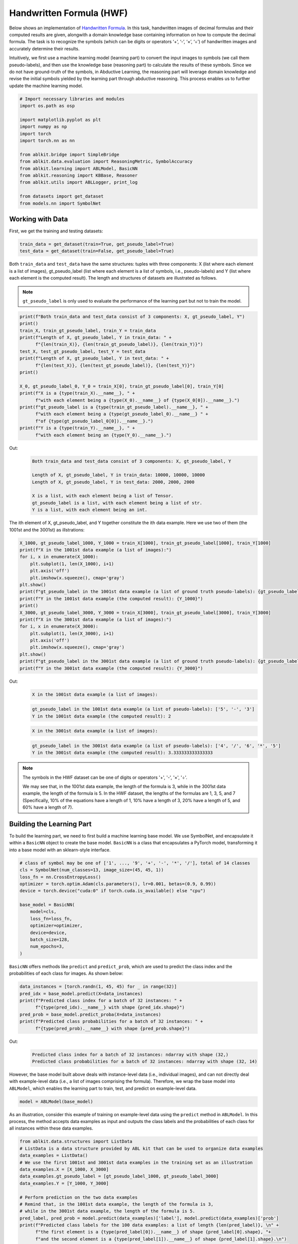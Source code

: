Handwritten Formula (HWF)
=========================

.. raw:: html
    
    <p>For detailed code implementation, please view it on <a class="reference external" href="https://github.com/AbductiveLearning/ABLKit/tree/main/examples/hwf" target="_blank">GitHub</a>.</p>

Below shows an implementation of `Handwritten
Formula <https://arxiv.org/abs/2006.06649>`__. In this
task, handwritten images of decimal formulas and their computed results
are given, alongwith a domain knowledge base containing information on
how to compute the decimal formula. The task is to recognize the symbols
(which can be digits or operators ‘+’, ‘-’, ‘×’, ‘÷’) of handwritten
images and accurately determine their results.

Intuitively, we first use a machine learning model (learning part) to
convert the input images to symbols (we call them pseudo-labels), and
then use the knowledge base (reasoning part) to calculate the results of
these symbols. Since we do not have ground-truth of the symbols, in
Abductive Learning, the reasoning part will leverage domain knowledge
and revise the initial symbols yielded by the learning part through
abductive reasoning. This process enables us to further update the
machine learning model.

.. code:: python

    # Import necessary libraries and modules
    import os.path as osp

    import matplotlib.pyplot as plt
    import numpy as np
    import torch
    import torch.nn as nn

    from ablkit.bridge import SimpleBridge
    from ablkit.data.evaluation import ReasoningMetric, SymbolAccuracy
    from ablkit.learning import ABLModel, BasicNN
    from ablkit.reasoning import KBBase, Reasoner
    from ablkit.utils import ABLLogger, print_log

    from datasets import get_dataset
    from models.nn import SymbolNet

Working with Data
-----------------

First, we get the training and testing datasets:

.. code:: python

    train_data = get_dataset(train=True, get_pseudo_label=True)
    test_data = get_dataset(train=False, get_pseudo_label=True)

Both ``train_data`` and ``test_data`` have the same structures: tuples
with three components: X (list where each element is a list of images),
gt_pseudo_label (list where each element is a list of symbols, i.e.,
pseudo-labels) and Y (list where each element is the computed result).
The length and structures of datasets are illustrated as follows.

.. note::

    ``gt_pseudo_label`` is only used to evaluate the performance of
    the learning part but not to train the model.

.. code:: python

    print(f"Both train_data and test_data consist of 3 components: X, gt_pseudo_label, Y")
    print()
    train_X, train_gt_pseudo_label, train_Y = train_data
    print(f"Length of X, gt_pseudo_label, Y in train_data: " +
          f"{len(train_X)}, {len(train_gt_pseudo_label)}, {len(train_Y)}")
    test_X, test_gt_pseudo_label, test_Y = test_data
    print(f"Length of X, gt_pseudo_label, Y in test_data: " +
          f"{len(test_X)}, {len(test_gt_pseudo_label)}, {len(test_Y)}")
    print()
    
    X_0, gt_pseudo_label_0, Y_0 = train_X[0], train_gt_pseudo_label[0], train_Y[0]
    print(f"X is a {type(train_X).__name__}, " +
          f"with each element being a {type(X_0).__name__} of {type(X_0[0]).__name__}.")
    print(f"gt_pseudo_label is a {type(train_gt_pseudo_label).__name__}, " +
          f"with each element being a {type(gt_pseudo_label_0).__name__} " +
          f"of {type(gt_pseudo_label_0[0]).__name__}.")
    print(f"Y is a {type(train_Y).__name__}, " +
          f"with each element being an {type(Y_0).__name__}.")


Out:
    .. code:: none
        :class: code-out

        Both train_data and test_data consist of 3 components: X, gt_pseudo_label, Y
        
        Length of X, gt_pseudo_label, Y in train_data: 10000, 10000, 10000
        Length of X, gt_pseudo_label, Y in test_data: 2000, 2000, 2000
        
        X is a list, with each element being a list of Tensor.
        gt_pseudo_label is a list, with each element being a list of str.
        Y is a list, with each element being an int.
    

The ith element of X, gt_pseudo_label, and Y together constitute the ith
data example. Here we use two of them (the 1001st and the 3001st) as
illstrations:

.. code:: python

    X_1000, gt_pseudo_label_1000, Y_1000 = train_X[1000], train_gt_pseudo_label[1000], train_Y[1000]
    print(f"X in the 1001st data example (a list of images):")
    for i, x in enumerate(X_1000):
        plt.subplot(1, len(X_1000), i+1)
        plt.axis('off') 
        plt.imshow(x.squeeze(), cmap='gray')
    plt.show()
    print(f"gt_pseudo_label in the 1001st data example (a list of ground truth pseudo-labels): {gt_pseudo_label_1000}")
    print(f"Y in the 1001st data example (the computed result): {Y_1000}")
    print()
    X_3000, gt_pseudo_label_3000, Y_3000 = train_X[3000], train_gt_pseudo_label[3000], train_Y[3000]
    print(f"X in the 3001st data example (a list of images):")
    for i, x in enumerate(X_3000):
        plt.subplot(1, len(X_3000), i+1)
        plt.axis('off') 
        plt.imshow(x.squeeze(), cmap='gray')
    plt.show()
    print(f"gt_pseudo_label in the 3001st data example (a list of ground truth pseudo-labels): {gt_pseudo_label_3000}")
    print(f"Y in the 3001st data example (the computed result): {Y_3000}")


Out:
    .. code:: none
        :class: code-out

        X in the 1001st data example (a list of images):
    
    .. image:: ../_static/img/hwf_dataset1.png
        :width: 210px

    .. code:: none
        :class: code-out

        gt_pseudo_label in the 1001st data example (a list of pseudo-labels): ['5', '-', '3']
        Y in the 1001st data example (the computed result): 2
    
    .. code:: none
        :class: code-out

        X in the 3001st data example (a list of images):
    
    .. image:: ../_static/img/hwf_dataset2.png
        :width: 350px

    .. code:: none
        :class: code-out

        gt_pseudo_label in the 3001st data example (a list of pseudo-labels): ['4', '/', '6', '*', '5']
        Y in the 3001st data example (the computed result): 3.333333333333333
    

.. note::

    The symbols in the HWF dataset can be one of digits or operators
    '+', '-', '×', '÷'.

    We may see that, in the 1001st data example, the length of the
    formula is 3, while in the 3001st data example, the length of the
    formula is 5. In the HWF dataset, the lengths of the formulas are 
    1, 3, 5, and 7 (Specifically, 10% of the equations have a length of 1, 
    10% have a length of 3, 20% have a length of 5, and 60% have a length of 7).

Building the Learning Part
--------------------------

To build the learning part, we need to first build a machine learning
base model. We use SymbolNet, and encapsulate it within a ``BasicNN``
object to create the base model. ``BasicNN`` is a class that
encapsulates a PyTorch model, transforming it into a base model with an
sklearn-style interface.

.. code:: python

    # class of symbol may be one of ['1', ..., '9', '+', '-', '*', '/'], total of 14 classes
    cls = SymbolNet(num_classes=13, image_size=(45, 45, 1))
    loss_fn = nn.CrossEntropyLoss()
    optimizer = torch.optim.Adam(cls.parameters(), lr=0.001, betas=(0.9, 0.99))
    device = torch.device("cuda:0" if torch.cuda.is_available() else "cpu")
    
    base_model = BasicNN(
        model=cls,
        loss_fn=loss_fn,
        optimizer=optimizer,
        device=device,
        batch_size=128,
        num_epochs=3,
    )

``BasicNN`` offers methods like ``predict`` and ``predict_prob``, which
are used to predict the class index and the probabilities of each class
for images. As shown below:

.. code:: python

    data_instances = [torch.randn(1, 45, 45) for _ in range(32)]
    pred_idx = base_model.predict(X=data_instances)
    print(f"Predicted class index for a batch of 32 instances: " +
          f"{type(pred_idx).__name__} with shape {pred_idx.shape}")
    pred_prob = base_model.predict_proba(X=data_instances)
    print(f"Predicted class probabilities for a batch of 32 instances: " +
          f"{type(pred_prob).__name__} with shape {pred_prob.shape}")


Out:
    .. code:: none
        :class: code-out

        Predicted class index for a batch of 32 instances: ndarray with shape (32,)
        Predicted class probabilities for a batch of 32 instances: ndarray with shape (32, 14)
    

However, the base model built above deals with instance-level data
(i.e., individual images), and can not directly deal with example-level
data (i.e., a list of images comprising the formula). Therefore, we wrap
the base model into ``ABLModel``, which enables the learning part to
train, test, and predict on example-level data.

.. code:: python

    model = ABLModel(base_model)

As an illustration, consider this example of training on example-level
data using the ``predict`` method in ``ABLModel``. In this process, the
method accepts data examples as input and outputs the class labels and
the probabilities of each class for all instances within these data
examples.

.. code:: python

    from ablkit.data.structures import ListData
    # ListData is a data structure provided by ABL kit that can be used to organize data examples
    data_examples = ListData()
    # We use the first 1001st and 3001st data examples in the training set as an illustration
    data_examples.X = [X_1000, X_3000]
    data_examples.gt_pseudo_label = [gt_pseudo_label_1000, gt_pseudo_label_3000]
    data_examples.Y = [Y_1000, Y_3000]
    
    # Perform prediction on the two data examples
    # Remind that, in the 1001st data example, the length of the formula is 3, 
    # while in the 3001st data example, the length of the formula is 5.
    pred_label, pred_prob = model.predict(data_examples)['label'], model.predict(data_examples)['prob']
    print(f"Predicted class labels for the 100 data examples: a list of length {len(pred_label)}, \n" +
          f"the first element is a {type(pred_label[0]).__name__} of shape {pred_label[0].shape}, "+
          f"and the second element is a {type(pred_label[1]).__name__} of shape {pred_label[1].shape}.\n")
    print(f"Predicted class probabilities for the 100 data examples: a list of length {len(pred_prob)}, \n"
          f"the first element is a {type(pred_prob[0]).__name__} of shape {pred_prob[0].shape}, " +
          f"and the second element is a {type(pred_prob[1]).__name__} of shape {pred_prob[1].shape}.")


Out:
    .. code:: none
        :class: code-out

        Predicted class labels for the 100 data examples: a list of length 2, 
        the first element is a ndarray of shape (3,), and the second element is a ndarray of shape (5,).
        
        Predicted class probabilities for the 100 data examples: a list of length 2, 
        the first element is a ndarray of shape (3, 14), and the second element is a ndarray of shape (5, 14).
    

Building the Reasoning Part
---------------------------

In the reasoning part, we first build a knowledge base which contains
information on how to compute a formula. We build it by
creating a subclass of ``KBBase``. In the derived subclass, we
initialize the ``pseudo_label_list`` parameter specifying list of
possible pseudo-labels, and override the ``logic_forward`` function
defining how to perform (deductive) reasoning.

.. code:: python

    class HwfKB(KBBase):
        def __init__(self, pseudo_label_list=["1", "2", "3", "4", "5", "6", "7", "8", "9", "+", "-", "*", "/"]):
            super().__init__(pseudo_label_list)
    
        def _valid_candidate(self, formula):
            if len(formula) % 2 == 0:
                return False
            for i in range(len(formula)):
                if i % 2 == 0 and formula[i] not in ["1", "2", "3", "4", "5", "6", "7", "8", "9"]:
                    return False
                if i % 2 != 0 and formula[i] not in ["+", "-", "*", "/"]:
                    return False
            return True
        
        # Implement the deduction function
        def logic_forward(self, formula):
            if not self._valid_candidate(formula):
                return np.inf
            return eval("".join(formula))
    
    kb = HwfKB()

The knowledge base can perform logical reasoning (both deductive
reasoning and abductive reasoning). Below is an example of performing
(deductive) reasoning, and users can refer to :ref:`Performing abductive 
reasoning in the knowledge base <kb-abd>` for details of abductive reasoning.

.. code:: python

    pseudo_labels = ["1", "-", "2", "*", "5"]
    reasoning_result = kb.logic_forward(pseudo_labels)
    print(f"Reasoning result of pseudo-labels {pseudo_labels} is {reasoning_result}.")


Out:
    .. code:: none
        :class: code-out

        Reasoning result of pseudo-labels ['1', '-', '2', '*', '5'] is -9.
    

.. note::

    In addition to building a knowledge base based on ``KBBase``, we
    can also establish a knowledge base with a ground KB using ``GroundKB``.
    The corresponding code can be found in the ``examples/hwf/main.py`` file. Those
    interested are encouraged to examine it for further insights.

    Also, when building the knowledge base, we can also set the
    ``max_err`` parameter during initialization, which is shown in the
    ``examples/hwf/main.py`` file. This parameter specifies the upper tolerance limit
    when comparing the similarity between the reasoning result of pseudo-labels and 
    the ground truth during abductive reasoning, with a default
    value of 1e-10.

Then, we create a reasoner by instantiating the class ``Reasoner``. Due
to the indeterminism of abductive reasoning, there could be multiple
candidates compatible with the knowledge base. When this happens, reasoner
can minimize inconsistencies between the knowledge base and
pseudo-labels predicted by the learning part, and then return only one
candidate that has the highest consistency.

.. code:: python

    reasoner = Reasoner(kb)

.. note::

    During creating reasoner, the definition of “consistency” can be
    customized within the ``dist_func`` parameter. In the code above, we
    employ a consistency measurement based on confidence, which calculates
    the consistency between the data example and candidates based on the
    confidence derived from the predicted probability. In ``examples/hwf/main.py``, we
    provide options for utilizing other forms of consistency measurement.

    Also, during the process of inconsistency minimization, we can
    leverage `ZOOpt library <https://github.com/polixir/ZOOpt>`__ for
    acceleration. Options for this are also available in ``examples/hwf/main.py``. Those
    interested are encouraged to explore these features.

Building Evaluation Metrics
---------------------------

Next, we set up evaluation metrics. These metrics will be used to
evaluate the model performance during training and testing.
Specifically, we use ``SymbolAccuracy`` and ``ReasoningMetric``, which are
used to evaluate the accuracy of the machine learning model’s
predictions and the accuracy of the final reasoning results,
respectively.

.. code:: python

    metric_list = [SymbolAccuracy(prefix="hwf"), ReasoningMetric(kb=kb, prefix="hwf")]

Bridging Learning and Reasoning
-------------------------------

Now, the last step is to bridge the learning and reasoning part. We
proceed with this step by creating an instance of ``SimpleBridge``.

.. code:: python

    bridge = SimpleBridge(model, reasoner, metric_list)

Perform training and testing by invoking the ``train`` and ``test``
methods of ``SimpleBridge``.

.. code:: python

    # Build logger
    print_log("Abductive Learning on the HWF example.", logger="current")
    log_dir = ABLLogger.get_current_instance().log_dir
    weights_dir = osp.join(log_dir, "weights")
    
    bridge.train(train_data, loops=3, segment_size=1000, save_dir=weights_dir)
    bridge.test(test_data)

The log will appear similar to the following:

Log:
    .. code:: none
        :class: code-out

        abl - INFO - Abductive Learning on the HWF example.
        abl - INFO - loop(train) [1/3] segment(train) [1/10] 
        abl - INFO - model loss: 0.00024
        abl - INFO - loop(train) [1/3] segment(train) [2/10] 
        abl - INFO - model loss: 0.00011
        abl - INFO - loop(train) [1/3] segment(train) [3/10] 
        abl - INFO - model loss: 0.00332
        ...
        abl - INFO - Eval start: loop(val) [1]
        abl - INFO - Evaluation ended, hwf/character_accuracy: 0.997 hwf/reasoning_accuracy: 0.985 
        abl - INFO - loop(train) [2/3] segment(train) [1/10] 
        abl - INFO - model loss: 0.00126
        ...
        abl - INFO - Eval start: loop(val) [2]
        abl - INFO - Evaluation ended, hwf/character_accuracy: 0.998 hwf/reasoning_accuracy: 0.989 
        abl - INFO - loop(train) [3/3] segment(train) [1/10] 
        abl - INFO - model loss: 0.00030
        ...
        abl - INFO - Eval start: loop(val) [3]
        abl - INFO - Evaluation ended, hwf/character_accuracy: 0.999 hwf/reasoning_accuracy: 0.996 
        abl - INFO - Test start:
        abl - INFO - Evaluation ended, hwf/character_accuracy: 0.997 hwf/reasoning_accuracy: 0.986

Performance
-----------

We present the results of ABL as follows, which include the reasoning accuracy (for different equation lengths in the HWF dataset), and the training time (to achieve the accuracy using all equation lengths). These results are compared with the following methods:

- `NGS <https://github.com/liqing-ustc/NGS>`_: A neural-symbolic framework that uses a grammar model and a back-search algorithm to improve its computing process;

- `DeepProbLog <https://github.com/ML-KULeuven/deepproblog/tree/master>`_: An extension of ProbLog by introducing neural predicates in Probabilistic Logic Programming;

- `DeepStochLog <https://github.com/ML-KULeuven/deepstochlog/tree/main>`_: A neural-symbolic framework based on stochastic logic program.

.. raw:: html

    <style type="text/css">
    .tg  {border-collapse:collapse;border-spacing:0;margin-bottom:20px;}
    .tg td, .tg th {border:1px solid #ddd;padding:10px 15px;text-align:center;}
    .tg th {background-color:#f5f5f5;color:#333333;}
    .tg tr:nth-child(even) {background-color:#f9f9f9;}
    .tg tr:nth-child(odd) {background-color:#ffffff;}
    </style>
    <table class="tg" style="margin-left: auto; margin-right: auto;">
    <thead>
    <tr>
        <th rowspan="2"></th>
        <th colspan="5">Reasoning Accuracy<br><span style="font-weight: normal; font-size: smaller;">(for different equation lengths)</span></th>
        <th rowspan="2">Training Time (s)<br><span style="font-weight: normal; font-size: smaller;">(to achieve the Acc. using all lengths)</span></th>
    </tr>
    <tr>
        <th>1</th>
        <th>3</th>
        <th>5</th>
        <th>7</th>
        <th>All</th>
    </tr>
    </thead>
    <tbody>
    <tr>
        <td>NGS</td>
        <td>91.2</td>
        <td>89.1</td>
        <td>92.7</td>
        <td>5.2</td>
        <td>98.4</td>
        <td>426.2</td>
    </tr>
    <tr>
        <td>DeepProbLog</td>
        <td>90.8</td>
        <td>85.6</td>
        <td>timeout*</td>
        <td>timeout</td>
        <td>timeout</td>
        <td>timeout</td>
    </tr>
    <tr>
        <td>DeepStochLog</td>
        <td>92.8</td>
        <td>87.5</td>
        <td>92.1</td>
        <td>timeout</td>
        <td>timeout</td>
        <td>timeout</td>
    </tr>
    <tr>
        <td>ABL</td>
        <td><span style="font-weight:bold">94.0</span></td>
        <td><span style="font-weight:bold">89.7</span></td>
        <td><span style="font-weight:bold">96.5</span></td>
        <td><span style="font-weight:bold">97.2</span></td>
        <td><span style="font-weight:bold">98.6</span></td>
        <td><span style="font-weight:bold">77.3</span></td>
    </tr>
    </tbody>
    </table>
    <p style="font-size: 13px;">* timeout: need more than 1 hour to execute</p>